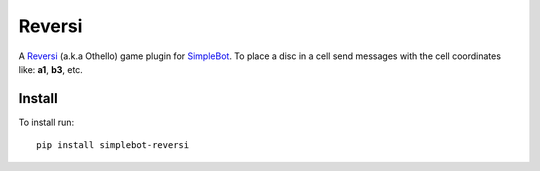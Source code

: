 Reversi
=======

.. image:: https://img.shields.io/pypi/v/simplebot_reversi.svg
   :target: https://pypi.org/project/simplebot_reversi

.. image:: https://img.shields.io/pypi/pyversions/simplebot_reversi.svg
   :target: https://pypi.org/project/simplebot_reversi

.. image:: https://pepy.tech/badge/simplebot_reversi
   :target: https://pepy.tech/project/simplebot_reversi

.. image:: https://img.shields.io/pypi/l/simplebot_reversi.svg
   :target: https://pypi.org/project/simplebot_reversi

.. image:: https://github.com/simplebot-org/simplebot_reversi/actions/workflows/python-ci.yml/badge.svg
   :target: https://github.com/simplebot-org/simplebot_reversi/actions/workflows/python-ci.yml

.. image:: https://img.shields.io/badge/code%20style-black-000000.svg
   :target: https://github.com/psf/black

A `Reversi <https://en.wikipedia.org/wiki/Reversi>`_ (a.k.a Othello) game plugin for `SimpleBot`_.
To place a disc in a cell send messages with the cell coordinates like: **a1**, **b3**, etc.

Install
-------

To install run::

  pip install simplebot-reversi


.. _SimpleBot: https://github.com/simplebot-org/simplebot
